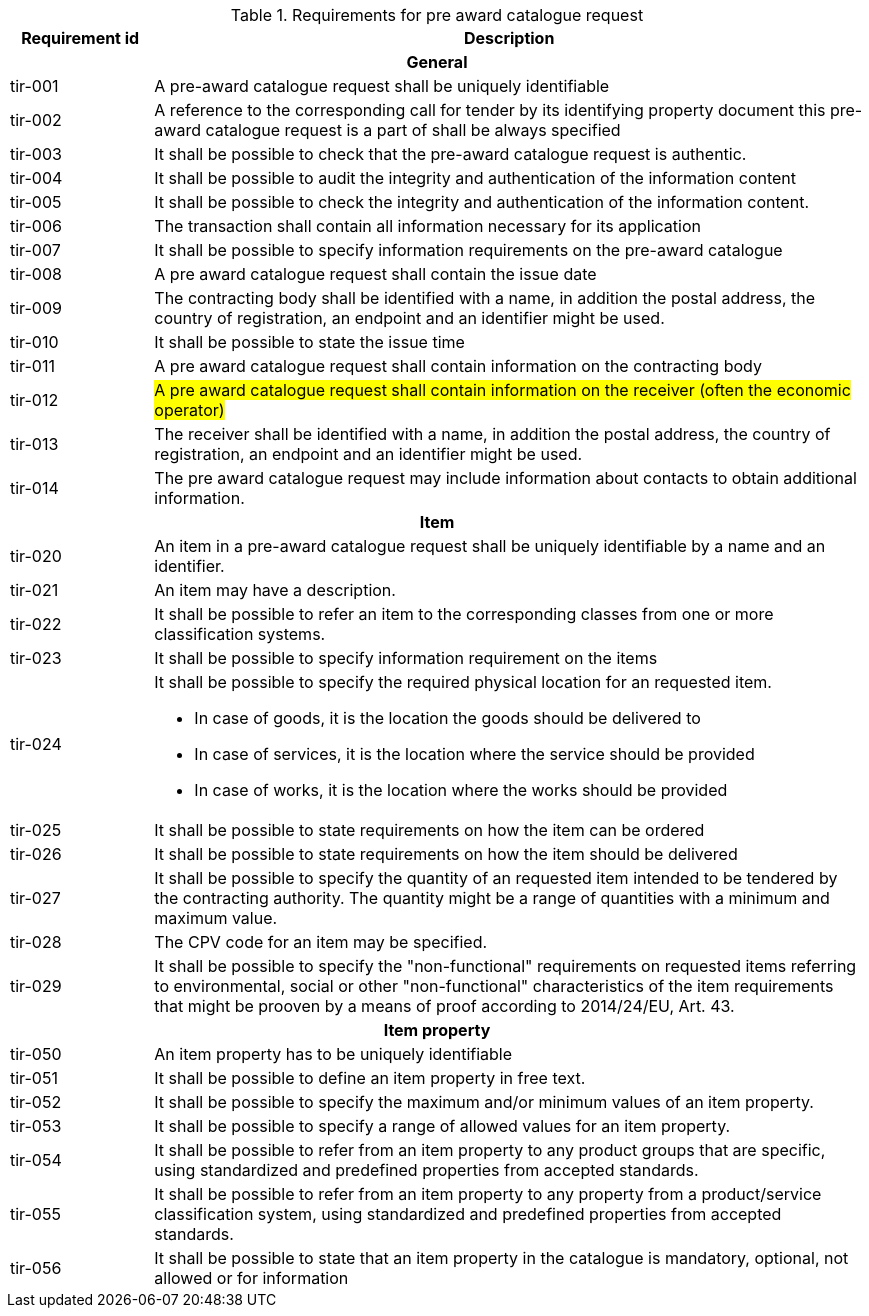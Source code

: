 


.Requirements for pre award catalogue request
[cols="1,5",options="header"]
|===
| Requirement id
| Description

2+h|General
|tir-001
|A pre-award catalogue request shall be uniquely identifiable
|tir-002
|A reference to the corresponding call for tender by its identifying property document this pre-award catalogue request is a part of shall be always specified

|tir-003
|It shall be possible to check that the pre-award catalogue request is authentic.
|tir-004
|It shall be possible to audit the integrity and authentication of the information content
|tir-005
|It shall be possible to check the integrity and authentication of the information content.
|tir-006
|The transaction shall contain all information necessary for its application
|tir-007
|It shall be possible to specify information requirements on the pre-award catalogue
|tir-008
|A pre award catalogue request shall contain the issue date
|tir-009
|The contracting body shall be identified with a name, in addition the postal address, the country of registration, an endpoint and an identifier might be used.
|tir-010
|It shall be possible to state the issue time
|tir-011
|A pre award catalogue request shall contain information on the contracting body
|tir-012
|#A pre award catalogue request shall contain information on the receiver (often the economic operator)#
|tir-013
|The receiver shall be identified with a name, in addition the postal address, the country of registration, an endpoint and an identifier might be used.
|tir-014
|The pre award catalogue request may include information about contacts to obtain additional information. 

2+h|Item
|tir-020
|An item in a pre-award catalogue request shall be uniquely identifiable by a name and an identifier.
|tir-021
|An item may have a description.
|tir-022
|It shall be possible to refer an item to the corresponding classes from one or more classification systems.
|tir-023
|It shall be possible to specify information requirement on the items
|tir-024
a|It shall be possible to specify the required physical location for an requested item.

* In case of goods, it is the location the goods should be delivered to
* In case of services, it is the location where the service should be provided
* In case of works, it is the location where the works should be provided
|tir-025
|It shall be possible to state requirements on how the item can be ordered
|tir-026
|It shall be possible to state requirements on how the item should be delivered
|tir-027
|It shall be possible to specify the quantity of an requested item intended to be tendered by the contracting authority. The quantity might be a range of quantities with a minimum and maximum value.
|tir-028
|The CPV code for an item may be specified.
|tir-029
|It shall be possible to specify the "non-functional" requirements on requested items referring to environmental, social or other "non-functional" characteristics of the item requirements that might be prooven by a means of proof according to 2014/24/EU, Art. 43.

2+h|Item property
|tir-050
|An item property has to be uniquely identifiable
|tir-051
|It shall be possible to define an item property in free text.
|tir-052
|It shall be possible to specify the maximum and/or minimum values of an item property.
|tir-053
|It shall be possible to specify a range of allowed values for an item property.
|tir-054
|It shall be possible to refer from an item property to any product groups that are specific, using standardized and predefined properties from accepted standards.
|tir-055
|It shall be possible to refer from an item property to any property from a product/service classification system, using standardized and predefined properties from accepted standards.
|tir-056
|It shall be possible to state that an item property in the catalogue is mandatory, optional, not allowed or for information
|===
